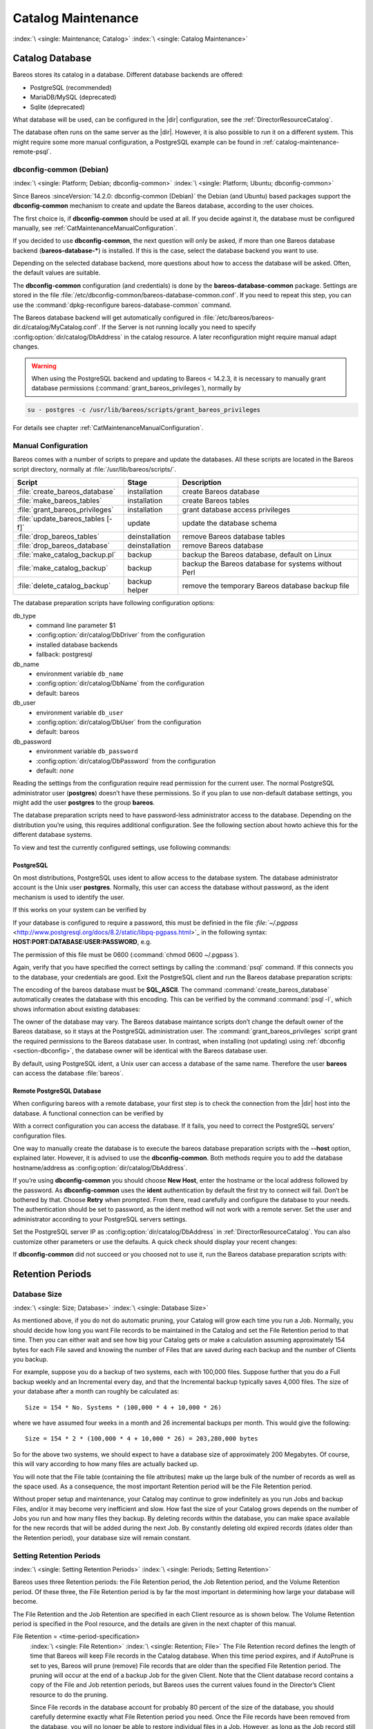 .. _CatMaintenanceChapter:

Catalog Maintenance
===================

:index:`\ <single: Maintenance; Catalog>`\  :index:`\ <single: Catalog Maintenance>`\

Catalog Database
----------------

Bareos stores its catalog in a database. Different database backends are offered:

-  PostgreSQL (recommended)

-  MariaDB/MySQL (deprecated)

-  Sqlite (deprecated)

What database will be used, can be configured in the |dir| configuration, see the :ref:`DirectorResourceCatalog`.

The database often runs on the same server as the |dir|. However, it is also possible to run it on a different system. This might require some more manual configuration, a PostgreSQL example can be found in :ref:`catalog-maintenance-remote-psql`.


.. _section-dbconfig:

dbconfig-common (Debian)
~~~~~~~~~~~~~~~~~~~~~~~~

:index:`\ <single: Platform; Debian; dbconfig-common>`
:index:`\ <single: Platform; Ubuntu; dbconfig-common>`

Since Bareos :sinceVersion:`14.2.0: dbconfig-common (Debian)` the Debian (and Ubuntu) based packages support the **dbconfig-common** mechanism to create and update the Bareos database, according to the user choices.

The first choice is, if **dbconfig-common** should be used at all. If you decide against it, the database must be configured manually, see :ref:`CatMaintenanceManualConfiguration`.

If you decided to use **dbconfig-common**, the next question will only be asked, if more than one Bareos database backend (**bareos-database-***) is installed. If this is the case, select the database backend you want to use.

.. image:: /include/images/dbconfig-1-enable.*
   :width: 45.0%

.. image:: /include/images/dbconfig-2-select-database-type.*
   :width: 45.0%




Depending on the selected database backend, more questions about how to access the database will be asked. Often, the default values are suitable.

The **dbconfig-common** configuration (and credentials) is done by the **bareos-database-common** package. Settings are stored in the file :file:`/etc/dbconfig-common/bareos-database-common.conf`. If you need to repeat this step, you can use the :command:`dpkg-reconfigure bareos-database-common` command.

The Bareos database backend will get automatically configured in :file:`/etc/bareos/bareos-dir.d/catalog/MyCatalog.conf`. If the Server is not running locally you need to specify :config:option:`dir/catalog/DbAddress`\  in the catalog resource. A later reconfiguration might require manual adapt changes.



.. warning::

   When using the PostgreSQL backend and updating to Bareos < 14.2.3, it is necessary to manually grant database permissions (:command:`grant_bareos_privileges`), normally by

.. code-block:: shell-session

   su - postgres -c /usr/lib/bareos/scripts/grant_bareos_privileges

For details see chapter :ref:`CatMaintenanceManualConfiguration`.

.. _CatMaintenanceManualConfiguration:

Manual Configuration
~~~~~~~~~~~~~~~~~~~~

Bareos comes with a number of scripts to prepare and update the databases. All these scripts are located in the Bareos script directory, normally at :file:`/usr/lib/bareos/scripts/`.

================================= ============== ===================================================
**Script**                        **Stage**      **Description**
================================= ============== ===================================================
:file:`create_bareos_database`    installation   create Bareos database
:file:`make_bareos_tables`        installation   create Bareos tables
:file:`grant_bareos_privileges`   installation   grant database access privileges
:file:`update_bareos_tables [-f]` update         update the database schema
:file:`drop_bareos_tables`        deinstallation remove Bareos database tables
:file:`drop_bareos_database`      deinstallation remove Bareos database
:file:`make_catalog_backup.pl`    backup         backup the Bareos database, default on Linux
:file:`make_catalog_backup`       backup         backup the Bareos database for systems without Perl
:file:`delete_catalog_backup`     backup helper  remove the temporary Bareos database backup file
================================= ============== ===================================================

The database preparation scripts have following configuration options:

db_type
   -  command line parameter $1

   -  :config:option:`dir/catalog/DbDriver`\  from the configuration

   -  installed database backends

   -  fallback: postgresql

db_name
   -  environment variable ``db_name``\

   -  :config:option:`dir/catalog/DbName`\  from the configuration

   -  default: bareos

db_user
   -  environment variable ``db_user``\

   -  :config:option:`dir/catalog/DbUser`\  from the configuration

   -  default: bareos

db_password
   -  environment variable ``db_password``\

   -  :config:option:`dir/catalog/DbPassword`\  from the configuration

   -  default: *none*

Reading the settings from the configuration require read permission for the current user. The normal PostgreSQL administrator user (**postgres**) doesn’t have these permissions. So if you plan to use non-default database settings, you might add the user **postgres** to the group :strong:`bareos`.

The database preparation scripts need to have password-less administrator access to the database. Depending on the distribution you’re using, this requires additional configuration. See the following section about howto achieve this for the different database systems.

To view and test the currently configured settings, use following commands:

.. code-block:: shell-session
   :caption: Show current database configuration

   /usr/sbin/bareos-dbcheck -B
   catalog=MyCatalog
   db_name=bareos
   db_driver=mysql
   db_user=bareos
   db_password=YourPassword
   db_address=
   db_port=0
   db_socket=
   db_type=MySQL
   working_dir=/var/lib/bareos

.. code-block:: shell-session
   :caption: Test the database connection. Example: wrong password

   /usr/sbin/bareos-dir -t -f -d 500
   [...]
   bareos-dir: mysql.c:204-0 Error 1045 (28000): Access denied for user 'bareos'@'localhost' (using password: YES)
   bareos-dir: dird.c:1114-0 Could not open Catalog "MyCatalog", database "bareos".
   bareos-dir: dird.c:1119-0 mysql.c:200 Unable to connect to MySQL server.
   Database=bareos User=bareos
   MySQL connect failed either server not running or your authorization is incorrect.
   bareos-dir: mysql.c:239-0 closedb ref=0 connected=0 db=0
   25-Apr 16:25 bareos-dir ERROR TERMINATION
   Please correct the configuration in /etc/bareos/bareos-dir.d/*/*.conf

PostgreSQL
^^^^^^^^^^

On most distributions, PostgreSQL uses ident to allow access to the database system. The database administrator account is the Unix user **postgres**. Normally, this user can access the database without password, as the ident mechanism is used to identify the user.

If this works on your system can be verified by

.. code-block:: shell-session
   :caption: Access the local PostgreSQL database

   su - postgres
   psql

If your database is configured to require a password, this must be definied in the file `:file:`~/.pgpass` <http://www.postgresql.org/docs/8.2/static/libpq-pgpass.html>`_ in the following syntax: :strong:`HOST:PORT:DATABASE:USER:PASSWORD`, e.g.

.. code-block:: cfg
   :caption: PostgreSQL access credentials

   localhost:*:bareos:bareos:secret

The permission of this file must be 0600 (:command:`chmod 0600 ~/.pgpass`).

Again, verify that you have specified the correct settings by calling the :command:`psql` command. If this connects you to the database, your credentials are good. Exit the PostgreSQL client and run the Bareos database preparation scripts:

.. code-block:: shell-session
   :caption: Setup Bareos catalog database

   su - postgres
   /usr/lib/bareos/scripts/create_bareos_database
   /usr/lib/bareos/scripts/make_bareos_tables
   /usr/lib/bareos/scripts/grant_bareos_privileges

The encoding of the bareos database must be :strong:`SQL_ASCII`. The command :command:`create_bareos_database` automatically creates the database with this encoding. This can be verified by the command :command:`psql -l`, which shows information about existing databases:

.. code-block:: shell-session
   :caption: List existing databases

   psql -l
           List of databases
      Name    |  Owner   | Encoding
   -----------+----------+-----------
    bareos    | postgres | SQL_ASCII
    postgres  | postgres | UTF8
    template0 | postgres | UTF8
    template1 | postgres | UTF8
   (4 rows)

The owner of the database may vary. The Bareos database maintance scripts don’t change the default owner of the Bareos database, so it stays at the PostgreSQL administration user. The :command:`grant_bareos_privileges` script grant the required permissions to the Bareos database user. In contrast, when installing (not updating) using :ref:`dbconfig <section-dbconfig>`, the database owner will be identical with the Bareos database user.

By default, using PostgreSQL ident, a Unix user can access a database of the same name. Therefore the user **bareos** can access the database :file:`bareos`.

.. code-block:: shell-session
   :caption: Verify Bareos database on PostgreSQL as Unix user bareos (bareos-13.2.3)

   root@linux:~# su - bareos -s /bin/sh
   bareos@linux:~# psql
   Welcome to psql 8.3.23, the PostgreSQL interactive terminal.

   Type:  \copyright for distribution terms
          \h for help with SQL commands
          \? for help with psql commands
          \g or terminate with semicolon to execute query
          \q to quit

   bareos=> \dt
                    List of relations
    Schema |          Name          | Type  |  Owner
   --------+------------------------+-------+----------
    public | basefiles              | table | postgres
    public | cdimages               | table | postgres
    public | client                 | table | postgres
    public | counters               | table | postgres
    public | device                 | table | postgres
    public | devicestats            | table | postgres
    public | file                   | table | postgres
    public | filename               | table | postgres
    public | fileset                | table | postgres
    public | job                    | table | postgres
    public | jobhisto               | table | postgres
    public | jobmedia               | table | postgres
    public | jobstats               | table | postgres
    public | location               | table | postgres
    public | locationlog            | table | postgres
    public | log                    | table | postgres
    public | media                  | table | postgres
    public | mediatype              | table | postgres
    public | ndmpjobenvironment     | table | postgres
    public | ndmplevelmap           | table | postgres
    public | path                   | table | postgres
    public | pathhierarchy          | table | postgres
    public | pathvisibility         | table | postgres
    public | pool                   | table | postgres
    public | quota                  | table | postgres
    public | restoreobject          | table | postgres
    public | status                 | table | postgres
    public | storage                | table | postgres
    public | unsavedfiles           | table | postgres
    public | version                | table | postgres
   (30 rows)

   bareos=> select * from Version;
    versionid
   -----------
         2002
   (1 row)

   bareos=> \du
                                    List of roles
      Role name   | Superuser | Create role | Create DB | Connections | Member of
   ---------------+-----------+-------------+-----------+-------------+-----------
    bareos        | no        | no          | no        | no limit    | {}
    postgres      | yes       | yes         | yes       | no limit    | {}
   (2 rows)

   bareos=> \dp
                    Access privileges for database "bareos"
    Schema |               Name                |   Type   |  Access privileges
   --------+-----------------------------------+----------+--------------------------------------
    public | basefiles                         | table    | {root=arwdxt/root,bareos=arwdxt/root}
    public | basefiles_baseid_seq              | sequence | {root=rwU/root,bareos=rw/root}
   ...

   bareos=>

.. _catalog-maintenance-remote-psql:

Remote PostgreSQL Database
^^^^^^^^^^^^^^^^^^^^^^^^^^

When configuring bareos with a remote database, your first step is to check the connection from the |dir| host into the database. A functional connection can be verified by

.. code-block:: shell-session
   :caption: Access the remote PostgreSQL database

   su - postgres
   psql --host bareos-database.example.com

With a correct configuration you can access the database. If it fails, you need to correct the PostgreSQL servers' configuration files.

One way to manually create the database is to execute the bareos database preparation scripts with the :strong:`--host` option, explained later. However, it is advised to use the **dbconfig-common**. Both methods require you to add the database hostname/address as :config:option:`dir/catalog/DbAddress`\ .

If you’re using **dbconfig-common** you should choose :strong:`New Host`, enter the hostname or the local address followed by the password. As **dbconfig-common** uses the :strong:`ident` authentication by default the first try to connect will fail. Don’t be bothered by that. Choose :strong:`Retry` when prompted. From there, read carefully and configure the database to your needs. The authentication should be set
to password, as the ident method will not work with a remote server. Set the user and administrator according to your PostgreSQL servers settings.

Set the PostgreSQL server IP as :config:option:`dir/catalog/DbAddress`\  in :ref:`DirectorResourceCatalog`. You can also customize other parameters or use the defaults. A quick check should display your recent changes:

.. code-block:: shell-session
   :caption: Show current database configuration

   /usr/sbin/bareos-dbcheck -B
   catalog=MyCatalog
   db_name=bareos
   db_driver=postgresql
   db_user=bareos
   db_password=secret
   db_address=bareos-database.example.com
   db_port=0
   db_socket=
   db_type=PostgreSQL
   working_dir=/var/lib/bareos

If **dbconfig-common** did not succeed or you choosed not to use it, run the Bareos database preparation scripts with:

.. code-block:: shell-session
   :caption: Setup Bareos catalog database

   su - postgres
   /usr/lib/bareos/scripts/create_bareos_database --host=bareos-database.example.com
   /usr/lib/bareos/scripts/make_bareos_tables --host=bareos-database.example.com
   /usr/lib/bareos/scripts/grant_bareos_privileges --host=bareos-database.example.com

Retention Periods
-----------------

Database Size
~~~~~~~~~~~~~

:index:`\ <single: Size; Database>`
:index:`\ <single: Database Size>`

As mentioned above, if you do not do automatic pruning, your Catalog will grow each time you run a Job. Normally, you should decide how long you want File records to be maintained in the Catalog and set the File Retention period to that time. Then you can either wait and see how big your Catalog gets or make a calculation assuming approximately 154 bytes for each File saved and knowing the number of Files that are saved during each backup and the number of Clients you backup.

For example, suppose you do a backup of two systems, each with 100,000 files. Suppose further that you do a Full backup weekly and an Incremental every day, and that the Incremental backup typically saves 4,000 files. The size of your database after a month can roughly be calculated as:



::

   Size = 154 * No. Systems * (100,000 * 4 + 10,000 * 26)



where we have assumed four weeks in a month and 26 incremental backups per month. This would give the following:



::

   Size = 154 * 2 * (100,000 * 4 + 10,000 * 26) = 203,280,000 bytes



So for the above two systems, we should expect to have a database size of approximately 200 Megabytes. Of course, this will vary according to how many files are actually backed up.

You will note that the File table (containing the file attributes) make up the large bulk of the number of records as well as the space used. As a consequence, the most important Retention period will be the File Retention period.

Without proper setup and maintenance, your Catalog may continue to grow indefinitely as you run Jobs and backup Files, and/or it may become very inefficient and slow. How fast the size of your Catalog grows depends on the number of Jobs you run and how many files they backup. By deleting records within the database, you can make space available for the new records that will be added during the next Job. By constantly deleting old expired records (dates older than the Retention period), your
database size will remain constant.

.. _Retention:

Setting Retention Periods
~~~~~~~~~~~~~~~~~~~~~~~~~

:index:`\ <single: Setting Retention Periods>`\  :index:`\ <single: Periods; Setting Retention>`\

Bareos uses three Retention periods: the File Retention period, the Job Retention period, and the Volume Retention period. Of these three, the File Retention period is by far the most important in determining how large your database will become.

The File Retention and the Job Retention are specified in each Client resource as is shown below. The Volume Retention period is specified in the Pool resource, and the details are given in the next chapter of this manual.

File Retention = <time-period-specification>
   :index:`\ <single: File Retention>`\  :index:`\ <single: Retention; File>`\  The File Retention record defines the length of time that Bareos will keep File records in the Catalog database. When this time period expires, and if AutoPrune is set to yes, Bareos will prune (remove) File records that are older than the specified File Retention period. The pruning will occur at the end of a backup Job for the given Client. Note that the Client database record contains a copy of the
   File and Job retention periods, but Bareos uses the current values found in the Director’s Client resource to do the pruning.

   Since File records in the database account for probably 80 percent of the size of the database, you should carefully determine exactly what File Retention period you need. Once the File records have been removed from the database, you will no longer be able to restore individual files in a Job. However, as long as the Job record still exists, you will be able to restore all files in the job.

   Retention periods are specified in seconds, but as a convenience, there are a number of modifiers that permit easy specification in terms of minutes, hours, days, weeks, months, quarters, or years on the record. See the :ref:`Configuration chapter <DataTypeTime>` of this manual for additional details of modifier specification.

   The default File retention period is 60 days.

Job Retention = <time-period-specification>
   :index:`\ <single: Job; Retention>`\  :index:`\ <single: Retention; Job>`\  The Job Retention record defines the length of time that Bareos will keep Job records in the Catalog database. When this time period expires, and if AutoPrune is set to yes Bareos will prune (remove) Job records that are older than the specified Job Retention period. Note, if a Job record is selected for pruning, all associated File and JobMedia records will also be pruned regardless of the File Retention
   period set. As a consequence, you normally will set the File retention period to be less than the Job retention period.

   As mentioned above, once the File records are removed from the database, you will no longer be able to restore individual files from the Job. However, as long as the Job record remains in the database, you will be able to restore all the files backed up for the Job. As a consequence, it is generally a good idea to retain the Job records much longer than the File records.

   The retention period is specified in seconds, but as a convenience, there are a number of modifiers that permit easy specification in terms of minutes, hours, days, weeks, months, quarters, or years. See the :ref:`Configuration chapter <DataTypeTime>` of this manual for additional details of modifier specification.

   The default Job Retention period is 180 days.

:config:option:`dir/client/AutoPrune`\
   :index:`\ <single: AutoPrune>`\  :index:`\ <single: Job; Retention; AutoPrune>`\  If set to yes, Bareos will automatically apply the File retention period and the Job retention period for the Client at the end of the Job. If you turn this off by setting it to no, your Catalog will grow each time you run a Job.

.. _section-JobStatistics:

Job Statistics
^^^^^^^^^^^^^^

:index:`\ <single: Statistics>`\  :index:`\ <single: Job; Statistics>`\

Bareos catalog contains lot of information about your IT infrastructure, how many files, their size, the number of video or music files etc. Using Bareos catalog during the day to get them permit to save resources on your servers.

In this chapter, you will find tips and information to measure Bareos efficiency and report statistics.

If you want to have statistics on your backups to provide some Service Level Agreement indicators, you could use a few SQL queries on the Job table to report how many:

-  jobs have run

-  jobs have been successful

-  files have been backed up

-  ...

However, these statistics are accurate only if your job retention is greater than your statistics period. Ie, if jobs are purged from the catalog, you won’t be able to use them.

Now, you can use the :bcommand:`update stats [days=num]` console command to fill the JobHistory table with new Job records. If you want to be sure to take in account only good jobs, ie if one of your important job has failed but you have fixed the problem and restarted it on time, you probably want to delete the first bad job record and keep only the successful one. For that simply let your staff do the job, and update JobHistory table after two or three days depending on your
organization using the :strong:`[days=num]` option.

These statistics records aren’t used for restoring, but mainly for capacity planning, billings, etc.

The :config:option:`dir/director/StatisticsRetention`\  defines the length of time that Bareos will keep statistics job records in the Catalog database after the Job End time. This information is stored in the ``JobHistory`` table. When this time period expires, and if user runs :bcommand:`prune stats` command, Bareos will prune (remove) Job records that are older than the specified period.

You can use the following Job resource in your nightly :config:option:`dir/job = BackupCatalog`\  job to maintain statistics.

.. code-block:: bareosconfig
   :caption: bareos-dir.d/job/BackupCatalog.conf

   Job {
     Name = BackupCatalog
     ...
     RunScript {
       Console = "update stats days=3"
       Console = "prune stats yes"
       RunsWhen = After
       RunsOnClient = no
     }
   }


PostgreSQL
----------

:index:`\ <single: Database; PostgreSQL>`\  :index:`\ <single: PostgreSQL>`\

.. _CompactingPostgres:

Compacting Your PostgreSQL Database
~~~~~~~~~~~~~~~~~~~~~~~~~~~~~~~~~~~

:index:`\ <single: Database; PostgreSQL; Compacting>`\

Over time, as noted above, your database will tend to grow until Bareos starts deleting old expired records based on retention periods. After that starts, it is expected that the database size remains constant, provided that the amount of clients and files being backed up is constant.

Note that PostgreSQL uses multiversion concurrency control (MVCC), so that an UPDATE or DELETE of a row does not immediately remove the old version of the row. Space occupied by outdated or deleted row versions is only reclaimed for reuse by new rows when running **VACUUM**. Such outdated or deleted row versions are also referred to as *dead tuples*.

Since PostgreSQL Version 8.3, autovacuum is enabled by default, so that setting up a cron job to run VACUUM is not necesary in most of the cases. Note that there are two variants of VACUUM: standard VACUUM and VACUUM FULL. Standard VACUUM only marks old row versions for reuse, it does not free any allocated disk space to the operating system. Only VACUUM FULL can free up disk space, but it requires exclusive table locks so that it can not be used in parallel with production database operations
and temporarily requires up to as much additional disk space that the table being processed occupies.

All database programs have some means of writing the database out in ASCII format and then reloading it. Doing so will re-create the database from scratch producing a compacted result, so below, we show you how you can do this for PostgreSQL.

For a PostgreSQL database, you could write the Bareos database as an ASCII file (:file:`bareos.sql`) then reload it by doing the following:

.. code-block:: shell-session

   pg_dump -c bareos > bareos.sql
   cat bareos.sql | psql bareos
   rm -f bareos.sql

Depending on the size of your database, this will take more or less time and a fair amount of disk space. For example, you can :command:`cd` to the location of the Bareos database (typically :file:`/var/lib/pgsql/data` or possible :file:`/usr/local/pgsql/data`) and check the size.

Except from special cases PostgreSQL does not need to be dumped/restored to keep the database efficient. A normal process of vacuuming will prevent the database from getting too large. If you want to fine-tweak the database storage, commands such as VACUUM, VACUUM FULL, REINDEX, and CLUSTER exist specifically to keep you from having to do a dump/restore.

More details on this subject can be found in the PostgreSQL documentation. The page http://www.postgresql.org/docs/ contains links to the documentation for all PostgreSQL versions. The section *Routine Vacuuming* explains how VACUUM works and why it is required, see http://www.postgresql.org/docs/current/static/routine-vacuuming.html for the current PostgreSQL version.

.. _PostgresSize:

What To Do When The Database Keeps Growing
^^^^^^^^^^^^^^^^^^^^^^^^^^^^^^^^^^^^^^^^^^

Especially when a high number of files are beeing backed up or when working with high retention periods, it is probable that autovacuuming will not work. When starting to use Bareos with an empty Database, it is normal that the file table and other tables grow, but the growth rate should drop as soon as jobs are deleted by retention or pruning. The file table is usually the largest table in Bareos.

The reason for autovacuuming not beeing triggered is then probably the default setting of ``autovacuum_vacuum_scale_factor = 0.2``, the current value can be shown with the following query or looked up in ``postgresql.conf``:

.. code-block:: shell-session
   :caption: SQL statement to show the autovacuum\_vacuum\_scale\_factor parameter

   bareos=# show autovacuum_vacuum_scale_factor;
    autovacuum_vacuum_scale_factor
    --------------------------------
     0.2
     (1 row)

In essence, this means that a VACUUM is only triggered when 20% of table size are obsolete. Consequently, the larger the table is, the less frequently VACUUM will be triggered by autovacuum. This make sense because vacuuming has a performance impact. While it is possible to override the autovacuum parameters on a table-by-table basis, it can then still be triggered at any time.

To learn more details about autovacuum see http://www.postgresql.org/docs/current/static/routine-vacuuming.html#AUTOVACUUM

The following example shows how to configure running VACUUM on the file table by using an admin-job in Bareos. The job will be scheduled to run at a time that should not run in parallel with normal backup jobs, here by scheduling it to run after the BackupCatalog job.

First step is to check the amount of dead tuples and if autovacuum triggers VACUUM:

.. code-block:: shell-session
   :caption: Check dead tuples and vacuuming on PostgreSQL

   bareos=# SELECT relname, n_dead_tup, last_vacuum, last_autovacuum, last_analyze, last_autoanalyze
   FROM pg_stat_user_tables WHERE n_dead_tup > 0 ORDER BY n_dead_tup DESC;
   -[ RECORD 1 ]----+------------------------------
   relname          | file
   n_dead_tup       | 2955116
   last_vacuum      |
   last_autovacuum  |
   last_analyze     |
   last_autoanalyze |
   -[ RECORD 2 ]----+------------------------------
   relname          | log
   n_dead_tup       | 111298
   last_vacuum      |
   last_autovacuum  |
   last_analyze     |
   last_autoanalyze |
   -[ RECORD 3 ]----+------------------------------
   relname          | job
   n_dead_tup       | 1785
   last_vacuum      |
   last_autovacuum  | 2015-01-08 01:13:20.70894+01
   last_analyze     |
   last_autoanalyze | 2014-12-27 18:00:58.639319+01
   ...

In the above example, the file table has a high number of dead tuples and it has not been vacuumed. Same for the log table, but the dead tuple count is not very high. On the job table autovacuum has been triggered.

Note that the statistics views in PostgreSQL are not persistent, their values are reset on restart of the PostgreSQL service.

To setup a scheduled admin job for vacuuming the file table, the following must be done:

#. Create a file with the SQL statements for example
   ``/usr/local/lib/bareos/scripts/postgresql_file_table_maintenance.sql``
   with the following content:

   .. code-block:: shell-session
      :caption: SQL Script for vacuuming the file table on PostgreSQL

      \t \x
      SELECT relname, n_dead_tup, last_vacuum, last_autovacuum, last_analyze, last_autoanalyze
      FROM pg_stat_user_tables WHERE relname='file';
      VACUUM VERBOSE ANALYZE file;
      SELECT relname, n_dead_tup, last_vacuum, last_autovacuum, last_analyze, last_autoanalyze
      FROM pg_stat_user_tables WHERE relname='file';
      \t \x
      SELECT table_name,
        pg_size_pretty(pg_total_relation_size(table_name)) AS total_sz,
        pg_size_pretty(pg_total_relation_size(table_name) - pg_relation_size(table_name)) AS idx_sz
        FROM ( SELECT ('"' || relname || '"' ) AS table_name
          FROM pg_stat_user_tables WHERE relname != 'batch' ) AS all_tables
        ORDER BY pg_total_relation_size(table_name) DESC LIMIT 5;

   The SELECT statements are for informational purposes only, the final statement shows the total and index disk usage of the 5 largest tables.

#. Create a shell script that runs the SQL statements, for example
   ``/usr/local/lib/bareos/scripts/postgresql_file_table_maintenance.sh``
   with the following content:

   .. code-block:: shell-session
      :caption: SQL Script for vacuuming the file table on PostgreSQL

      #!/bin/sh
      psql bareos < /usr/local/lib/bareos/scripts/postgresql_file_table_maintenance.sql

#. As in PostgreSQL only the database owner or a database superuser is allowed to run VACUUM, the script will be run as the ``postgres`` user. To permit the ``bareos`` user to run the script via ``sudo``, write the following sudo rule to a file by executing ``visudo -f /etc/sudoers.d/bareos_postgres_vacuum``:

   .. code-block:: shell-session
      :caption: sudo rule for allowing bareos to run a script as postgres

      bareos ALL = (postgres) NOPASSWD: /usr/local/lib/bareos/scripts/postgresql_file_table_maintenance.sh

   and make sure that ``/etc/sudoers`` includes it, usually by the line

   ::

      #includedir /etc/sudoers.d


#. Create the following admin job in the director configuration

   .. code-block:: shell-session
      :caption: SQL Script for vacuuming the file table on PostgreSQL

      # PostgreSQL file table maintenance job
      Job {
        Name = FileTableMaintJob
        JobDefs = DefaultJob
        Schedule = "WeeklyCycleAfterBackup"
        Type = Admin
        Priority = 20

        RunScript {
          RunsWhen = Before
          RunsOnClient = no
          Fail Job On Error = yes
          Command = "sudo -u postgres /usr/local/lib/bareos/scripts/postgresql_file_table_maintenance.sh"
        }
      }

   In this example the job will be run by the schedule WeeklyCycleAfterBackup, the ``Priority`` should be set to a higher value than ``Priority`` in the BackupCatalog job.

.. _RepairingPSQL:

Repairing Your PostgreSQL Database
~~~~~~~~~~~~~~~~~~~~~~~~~~~~~~~~~~

For Bareos specific problems, consider using :ref:`bareos-dbcheck` program.
In other cases, consult the PostgreSQL documents for how to repair the database.

.. _BackingUpBareos:

Backing Up Your Bareos Database
-------------------------------

.. index::
   single: Backup; Bareos database
   single: Backup; Catalog
   single: Database; Backup Bareos database

If ever the machine on which your Bareos database crashes, and you need to restore from backup tapes, one of your first priorities will probably be to recover the database. Although Bareos will happily backup your catalog database if it is specified in the FileSet, this is not a very good way to do it, because the database will be saved while Bareos is modifying it. Thus the database may be in an instable state. Worse yet, you will backup the database before all the Bareos updates have been
applied.

To resolve these problems, you need to backup the database after all the backup jobs have been run. In addition, you will want to make a copy while Bareos is not modifying it. To do so, you can use two scripts provided in the release make_catalog_backup and delete_catalog_backup. These files will be automatically generated along with all the other Bareos scripts. The first script will make an ASCII copy of your Bareos database into bareos.sql in the working directory you specified in your
configuration, and the second will delete the bareos.sql file.

The basic sequence of events to make this work correctly is as follows:

-  Run all your nightly backups

-  After running your nightly backups, run a Catalog backup Job

-  The Catalog backup job must be scheduled after your last nightly backup

-  You use :config:option:`dir/job/RunBeforeJob`\  to create the ASCII backup file and :config:option:`dir/job/RunAfterJob`\  to clean up

Assuming that you start all your nightly backup jobs at 1:05 am (and that they run one after another), you can do the catalog backup with the following additional Director configuration statements:

.. code-block:: bareosconfig
   :caption: bareos-dir.d/job/BackupCatalog.conf

   # Backup the catalog database (after the nightly save)
   Job {
     Name = "BackupCatalog"
     Type = Backup
     Client=rufus-fd
     FileSet="Catalog"
     Schedule = "WeeklyCycleAfterBackup"
     Storage = DLTDrive
     Messages = Standard
     Pool = Default
     # This creates an ASCII copy of the catalog
     # Arguments to make_catalog_backup.pl are:
     #  make_catalog_backup.pl <catalog-name>
     RunBeforeJob = "/usr/lib/bareos/scripts/make_catalog_backup.pl MyCatalog"
     # This deletes the copy of the catalog
     RunAfterJob  = "/usr/lib/bareos/scripts/delete_catalog_backup"
     # This sends the bootstrap via mail for disaster recovery.
     # Should be sent to another system, please change recipient accordingly
     Write Bootstrap = "|/usr/sbin/bsmtp -h localhost -f \"\(Bareos\) \" -s \"Bootstrap for Job %j\" root@localhost"
   }

.. code-block:: bareosconfig
   :caption: bareos-dir.d/schedule/WeeklyCycleAfterBackup.conf

   # This schedule does the catalog. It starts after the WeeklyCycle
   Schedule {
     Name = "WeeklyCycleAfterBackup"
     Run = Level=Full sun-sat at 1:10
   }

.. code-block:: bareosconfig
   :caption: bareos-dir.d/fileset/Catalog.conf

   # This is the backup of the catalog
   FileSet {
     Name = "Catalog"
     Include {
       Options {
         signature=MD5
       }
       File = "/var/lib/bareos/bareos.sql" # database dump
       File = "/etc/bareos"                # configuration
     }
   }

It is preferable to write/send the :ref:`bootstrap <BootstrapChapter>` file to another computer. It will allow you to quickly recover the database backup should that be necessary. If you do not have a bootstrap file, it is still possible to recover your database backup, but it will be more work and take longer.
